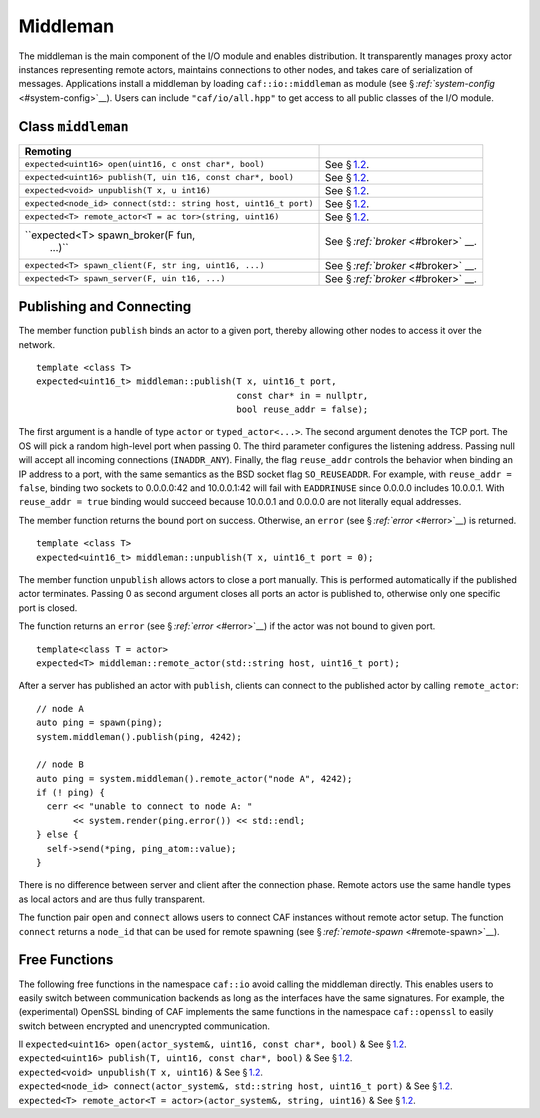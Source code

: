 .. raw:: latex

   \definecolor{lightgrey}{rgb}{0.9,0.9,0.9}

.. raw:: latex

   \definecolor{lightblue}{rgb}{0,0,1}

.. raw:: latex

   \definecolor{grey}{rgb}{0.5,0.5,0.5}

.. raw:: latex

   \definecolor{blue}{rgb}{0,0,1}

.. raw:: latex

   \definecolor{violet}{rgb}{0.5,0,0.5}

.. raw:: latex

   \definecolor{darkred}{rgb}{0.5,0,0}

.. raw:: latex

   \definecolor{darkblue}{rgb}{0,0,0.5}

.. raw:: latex

   \definecolor{darkgreen}{rgb}{0,0.5,0}

.. _middleman:

Middleman
=========

The middleman is the main component of the I/O module and enables distribution. It transparently manages proxy actor instances representing remote actors, maintains connections to other nodes, and takes care of serialization of messages. Applications install a middleman by loading ``caf::io::middleman`` as module (see § \ `:ref:`system-config` <#system-config>`__). Users can include ``"caf/io/all.hpp"`` to get access to all public classes of the I/O module.

.. _class-middleman:

Class ``middleman``
-------------------

.. raw:: latex

   \small

+-----------------------------------+-----------------------------------+
| **Remoting**                      |                                   |
+===================================+===================================+
| ``expected<uint16> open(uint16, c | See § \ `1.2 <#remoting>`__.      |
| onst char*, bool)``               |                                   |
+-----------------------------------+-----------------------------------+
| ``expected<uint16> publish(T, uin | See § \ `1.2 <#remoting>`__.      |
| t16, const char*, bool)``         |                                   |
+-----------------------------------+-----------------------------------+
| ``expected<void> unpublish(T x, u | See § \ `1.2 <#remoting>`__.      |
| int16)``                          |                                   |
+-----------------------------------+-----------------------------------+
| ``expected<node_id> connect(std:: | See § \ `1.2 <#remoting>`__.      |
| string host, uint16_t port)``     |                                   |
+-----------------------------------+-----------------------------------+
| ``expected<T> remote_actor<T = ac | See § \ `1.2 <#remoting>`__.      |
| tor>(string, uint16)``            |                                   |
+-----------------------------------+-----------------------------------+
| ``expected<T> spawn_broker(F fun, | See § \ `:ref:`broker` <#broker>` |
|  ...)``                           | __.                               |
+-----------------------------------+-----------------------------------+
| ``expected<T> spawn_client(F, str | See § \ `:ref:`broker` <#broker>` |
| ing, uint16, ...)``               | __.                               |
+-----------------------------------+-----------------------------------+
| ``expected<T> spawn_server(F, uin | See § \ `:ref:`broker` <#broker>` |
| t16, ...)``                       | __.                               |
+-----------------------------------+-----------------------------------+

.. _remoting:

Publishing and Connecting
-------------------------

The member function ``publish`` binds an actor to a given port, thereby allowing other nodes to access it over the network.

::

    template <class T>
    expected<uint16_t> middleman::publish(T x, uint16_t port,
                                          const char* in = nullptr,
                                          bool reuse_addr = false);

The first argument is a handle of type ``actor`` or ``typed_actor<...>``. The second argument denotes the TCP port. The OS will pick a random high-level port when passing 0. The third parameter configures the listening address. Passing null will accept all incoming connections (``INADDR_ANY``). Finally, the flag ``reuse_addr`` controls the behavior when binding an IP address to a port, with the same semantics as the BSD socket flag ``SO_REUSEADDR``. For example, with ``reuse_addr = false``, binding two sockets to 0.0.0.0:42 and 10.0.0.1:42 will fail with ``EADDRINUSE`` since 0.0.0.0 includes 10.0.0.1. With ``reuse_addr = true`` binding would succeed because 10.0.0.1 and 0.0.0.0 are not literally equal addresses.

The member function returns the bound port on success. Otherwise, an ``error`` (see § `:ref:`error` <#error>`__) is returned.

::

    template <class T>
    expected<uint16_t> middleman::unpublish(T x, uint16_t port = 0);

The member function ``unpublish`` allows actors to close a port manually. This is performed automatically if the published actor terminates. Passing 0 as second argument closes all ports an actor is published to, otherwise only one specific port is closed.

The function returns an ``error`` (see § `:ref:`error` <#error>`__) if the actor was not bound to given port.

.. raw:: latex

   \clearpage

::

    template<class T = actor>
    expected<T> middleman::remote_actor(std::string host, uint16_t port);

After a server has published an actor with ``publish``, clients can connect to the published actor by calling ``remote_actor``:

::

    // node A
    auto ping = spawn(ping);
    system.middleman().publish(ping, 4242);

    // node B
    auto ping = system.middleman().remote_actor("node A", 4242);
    if (! ping) {
      cerr << "unable to connect to node A: "
           << system.render(ping.error()) << std::endl;
    } else {
      self->send(*ping, ping_atom::value);
    }

There is no difference between server and client after the connection phase. Remote actors use the same handle types as local actors and are thus fully transparent.

The function pair ``open`` and ``connect`` allows users to connect CAF instances without remote actor setup. The function ``connect`` returns a ``node_id`` that can be used for remote spawning (see § `:ref:`remote-spawn` <#remote-spawn>`__).

.. _free-remoting-functions:

Free Functions
--------------

The following free functions in the namespace ``caf::io`` avoid calling the middleman directly. This enables users to easily switch between communication backends as long as the interfaces have the same signatures. For example, the (experimental) OpenSSL binding of CAF implements the same functions in the namespace ``caf::openssl`` to easily switch between encrypted and unencrypted communication.

.. raw:: latex

   \small

| ll ``expected<uint16> open(actor_system&, uint16, const char*, bool)`` & See § \ `1.2 <#remoting>`__.
| ``expected<uint16> publish(T, uint16, const char*, bool)`` & See § \ `1.2 <#remoting>`__.
| ``expected<void> unpublish(T x, uint16)`` & See § \ `1.2 <#remoting>`__.
| ``expected<node_id> connect(actor_system&, std::string host, uint16_t port)`` & See § \ `1.2 <#remoting>`__.
| ``expected<T> remote_actor<T = actor>(actor_system&, string, uint16)`` & See § \ `1.2 <#remoting>`__.
